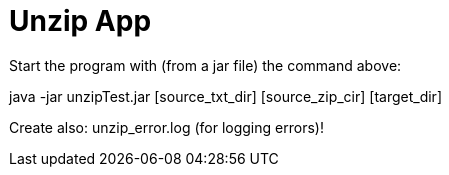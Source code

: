 = Unzip App

Start the program with (from a jar file) the command above:

java -jar unzipTest.jar [source_txt_dir] [source_zip_cir] [target_dir]

Create also: unzip_error.log (for logging errors)!